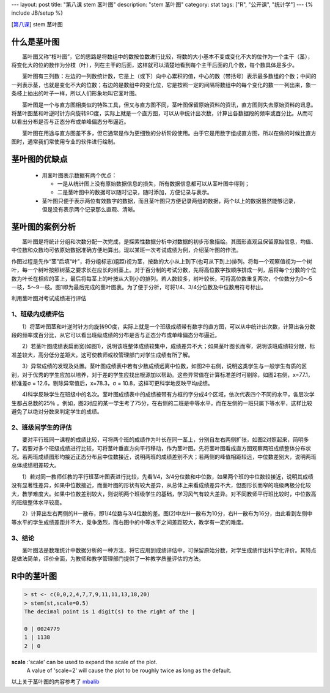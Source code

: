 ---
layout: post
title: "第八课 stem 茎叶图"
description: "stem 茎叶图"
category: stat
tags: ["R", "公开课", "统计学"]
---
{% include JB/setup %}


[\ 第八课_\ ]   stem 茎叶图

.. _第八课: http://v.163.com/movie/2011/6/0/O/M82IC6GQU_M83J9T90O.html





什么是茎叶图
++++++++++++++++

　　茎叶图又称“枝叶图”，它的思路是将数组中的数按位数进行比较，将数的大小基本不变或变化不大的位作为一个主干（茎），将变化大的位的数作为分枝（叶），列在主干的后面，这样就可以清楚地看到每个主干后面的几个数，每个数具体是多少。

　　茎叶图有三列数：左边的一列数统计数，它是上（或下）向中心累积的值，中心的数（带括号）表示最多数组的个数；中间的一列表示茎，也就是变化不大的位数；右边的是数组中的变化位，它是按照一定的间隔将数组中的每个变化的数一一列出来，象一条枝上抽出的叶子一样，所以人们形象地叫它茎叶图。

　　茎叶图是一个与直方图相类似的特殊工具，但又与直方图不同，茎叶图保留原始资料的资讯，直方图则失去原始资料的讯息。将茎叶图茎和叶逆时针方向旋转9O度，实际上就是一个直方图，可以从中统计出次数，计算出各数据段的频率或百分比。从而可以看出分布是否与正态分布或单峰偏态分布逼近。

　　茎叶图在用途与直方图差不多，但它通常是作为更细致的分析阶段使用。由于它是用数字组成直方图，所以在做的时候比直方图时，通常我们常使用专业的软件进行绘制。

茎叶图的优缺点
++++++++++++++++

    * 用茎叶图表示数据有两个优点：

      + 一是从统计图上没有原始数据信息的损失，所有数据信息都可以从茎叶图中得到；
      + 二是茎叶图中的数据可以随时记录，随时添加，方便记录与表示。

    * 茎叶图只便于表示两位有效数字的数据，而且茎叶图只方便记录两组的数据，两个以上的数据虽然能够记录，但是没有表示两个记录那么直观、清晰。

茎叶图的案例分析
++++++++++++++++++++++

　　茎叶图是将统计分组和次数分配一次完成，是探索性数据分析中对数据的初步形象描绘。其图形直观且保留原始信息，均值、中位数和众数均可依原始数据准确方便地算出。现以某班一次考试成绩为例，介绍茎叶图的作法。

.. image:: http://wiki.mbalib.com/w/images/a/a9/%E8%8C%8E%E5%8F%B6%E5%9B%BE%E7%9A%84%E4%BD%9C%E6%B3%95.jpg

作图过程是先作“茎”后填“叶”，将分组标志(组距)视为茎，按数的大小从上到下(也可从下到上)排列。将每一个观察值视为一个树叶，每一个树叶按照树茎之要求长在应长的树茎上。对于百分制的考试分数，先将高位数字按顺序排成一列，后将每个分数的个位数为叶长在相应的茎上，最后将每茎上的叶按从大到小的排列。若人数较多，树叶较长，可将高位数重复两次，个位数分为0～5一枝，5～9一枝。图1即为最后完成的茎叶图表。为了便于分析，可将1/4、3/4分位数及中位数用符号标出。

利用茎叶图对考试成绩进行评估

1、班级内成绩评估
--------------------

　　1）将茎叶图茎和叶逆时针方向旋转9O度，实际上就是一个班级成绩带有数字的直方图，可以从中统计出次数，计算出各分数段的频率或百分比，从它可以看出班级成绩的分布是否与正态分布或单峰偏态分布逼近。

　　2）若茎叶图成绩表扁而宽(如图1)，说明该班整体成绩较集中，成绩差异不大；如果茎叶图长而窄，说明该班成绩较分散，标准差较大，高分低分差距大。这可使教师或校管理部门对学生成绩有所了解。

　　3）异常成绩的发现及处置。茎叶图成绩表中若有少数成绩远离中位数，如图2中右侧，说明这类学生与一般学生有质的区别，对于优秀的学生应加以培养，对于差的学生应找出根源加以帮助。这些异常值在计算标准差时可剔除，如图2右侧，x=77.1，标准差σ = 12.6，剔除异常值后，x=78.3，σ = 10.8，这样可更科学地反映平均成绩。

　　4)科学反映学生在班级中的名次。茎叶图成绩表中的成绩被带有方框的字分成4个区域，依次代表四个不同的水平，各层次学生都占总数的25％ 。例如，图2对应的某一学生考了75分，在右侧的二班是中等水平，而在左侧的一班只属下等水平，这样比较避免了以绝对分数来判定学生的成绩。

.. image:: http://wiki.mbalib.com/w/images/f/f3/%E8%8C%8E%E5%8F%B6%E5%9B%BE%E8%AF%84%E4%BC%B0.jpg

2、班级间学生的评估
--------------------

　　要对平行班同一课程的成绩比较，可将两个班的成绩作为叶长在同一茎上，分别自左右两侧扩张，如图2对照起来，简明多了。若要对多个班级成绩进行比较，可将茎叶垂直方向平行移动，作为茎叶图。先将茎叶图看成直方图观察两班成绩整体分布状况。若两班成绩图形均接近正态分布且中位数接近，说明两班的成绩差别不大；若两侧的峰值相距较远，中位数差别大，说明两班总体成绩相差较大。

　　1）若对同一教师任教的平行班茎叶图表进行比较，先看1/4，3/4分位数和中位数，如果两个班的中位数较接近，说明其成绩没有显著性差异，如果中位数接近，而茎叶图的形状有较大差异，从总体上来看成绩差异不大，但图形长而窄的班级两极分化较大，教学难度大。如果中位数差别较大，则说明两个班级学生的基础，学习风气有较大差异。对不同教师平行班比较时，中位数高的班级整体水平较高。

　　2）计算出左右两侧的H一散布，即1/4位数与3/4位数的差。图(2)中左H一散布为10分，右H一散布为16分，由此看到左侧中等水平的学生成绩差距并不大，竞争激烈，而右图中的中等水平之间差距较大，教学有一定的难度。

3、结论
--------------------

　　茎叶图法是数理统计中数据分析的一种方法，将它应用到成绩评估中，可保留原始分数，对学生成绩作出科学化评价。其特点是做法简单，评价全面，为教师和教学管理部门提供了一种教学质量评估的方法。




R中的茎叶图
++++++++++++++

.. code::

  > st <- c(0,0,2,4,7,7,9,11,11,13,18,20)
  > stem(st,scale=0.5)
  The decimal point is 1 digit(s) to the right of the |

  0 | 0024779
  1 | 1138
  2 | 0

**scale** :'scale' can be used to expand the scale of the plot.  
           A value of 'scale=2' will cause the plot to be roughly 
           twice as long as the default.


以上关于茎叶图的内容参考了 mbalib_  

.. _mbalib: http://wiki.mbalib.com/wiki/%E8%8C%8E%E5%8F%B6%E5%9B%BE
